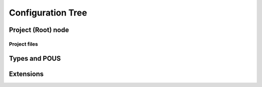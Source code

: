 Configuration Tree
==================

Project (Root) node
-------------------

.. _project-files:

Project files
^^^^^^^^^^^^^

Types and POUS
--------------

Extensions
----------
